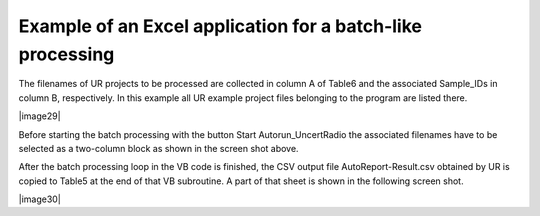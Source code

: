 Example of an Excel application for a batch-like processing
-----------------------------------------------------------

The filenames of UR projects to be processed are collected in column A
of Table6 and the associated Sample_IDs in column B, respectively. In
this example all UR example project files belonging to the program are
listed there.

|image29|

Before starting the batch processing with the button
Start Autorun_UncertRadio the associated filenames have to be selected
as a two-column block as shown in the screen shot above.

After the batch processing loop in the VB code is finished, the CSV
output file AutoReport-Result.csv obtained by UR is copied to Table5 at
the end of that VB subroutine. A part of that sheet is shown in the
following screen shot.

|image30|
